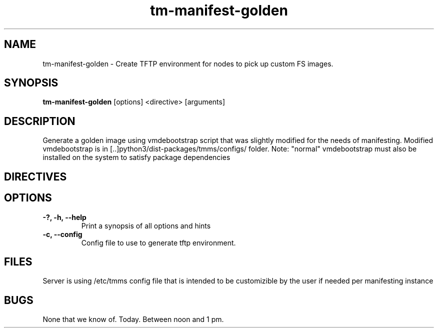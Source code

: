 .TH tm-manifest-golden "8" "2016" "The Machine" "Manifesting API Server"

.SH NAME
tm-manifest-golden \- Create TFTP environment for nodes to pick up custom FS images.

.SH SYNOPSIS
\fBtm-manifest-golden\fP [options] <directive> [arguments]

.SH DESCRIPTION
    Generate a golden image using vmdebootstrap script that was slightly
modified for the needs of manifesting. Modified vmdebootstrap is in
[..]python3/dist-packages/tmms/configs/ folder.  Note: "normal" vmdebootstrap must also be installed
on the system to satisfy package dependencies

.SH DIRECTIVES

\fP
.SH OPTIONS
.PP

.TP
\fB-?, -h, --help\fR
Print a synopsis of all options and hints

.TP
\fB-c, --config\fR
Config file to use to generate tftp environment.


\fP
.SH FILES
Server is using /etc/tmms config file that is intended to be customizible by the
user if needed per manifesting instance

.SH BUGS
None that we know of.  Today.  Between noon and 1 pm.
